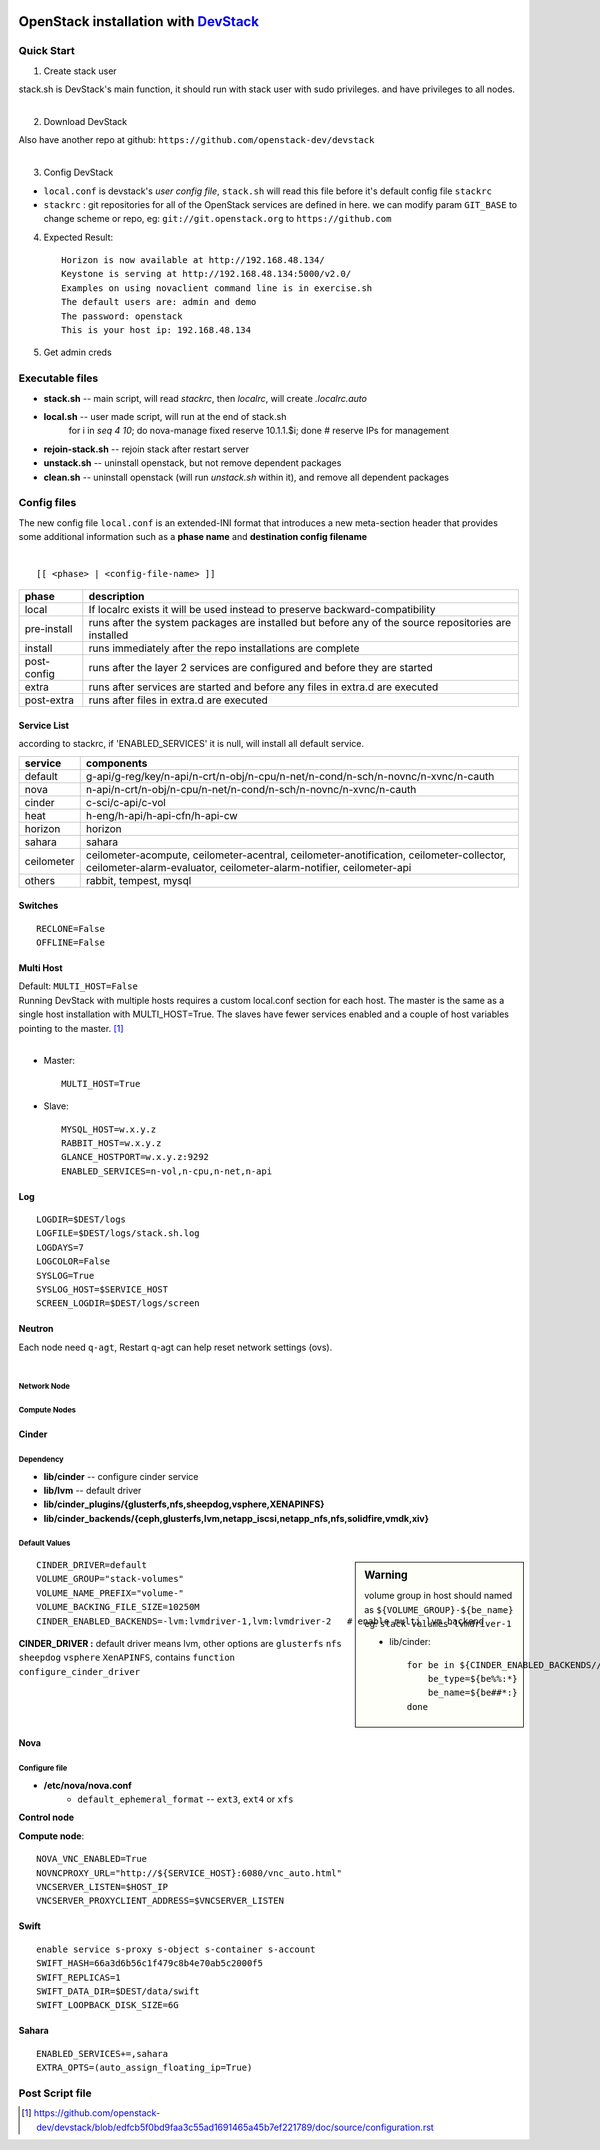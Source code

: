 .. image:: images/devstack.png
    :align: right

===============================================================================================
OpenStack installation with `DevStack <http://git.openstack.org/cgit/openstack-dev/devstack/>`_
===============================================================================================


Quick Start
===========

1. Create stack user

| stack.sh is DevStack's main function, it should run with stack user with sudo privileges. and have privileges to all nodes.
|

.. code-block:: bash
    :linenos:

    groupadd stack
    useradd -g stack -s /bin/bash -d /opt/stack -m stack
    echo "stack ALL=(ALL) NOPASSWD: ALL" >> /etc/sudoers
    su - stack
    ssh-keygen -t rsa -P ''
    ssh-copy-id localhost

2. Download DevStack

.. code-block:: bash
    :linenos:

    git clone https://git.openstack.org/openstack-dev/devstack
    cd devstack

| Also have another repo at github:   ``https://github.com/openstack-dev/devstack``
|


3. Config DevStack

- ``local.conf`` is devstack's *user config file*, ``stack.sh`` will read this file before it's default config file ``stackrc``
- ``stackrc`` : git repositories for all of the OpenStack services are defined in here. we can modify param ``GIT_BASE`` to change scheme or repo, eg: ``git://git.openstack.org`` to ``https://github.com``



4. Expected Result::

    Horizon is now available at http://192.168.48.134/ 
    Keystone is serving at http://192.168.48.134:5000/v2.0/
    Examples on using novaclient command line is in exercise.sh
    The default users are: admin and demo
    The password: openstack
    This is your host ip: 192.168.48.134

5. Get admin creds
   
.. code-block:: bash
    :linenos:

    . openrc admin admin
    . openrc demo demo

Executable files
================

* **stack.sh** -- main script, will read *stackrc*, then *localrc*, will create *.localrc.auto*
* **local.sh** -- user made script, will run at the end of stack.sh
    for i in `seq 4 10`; do nova-manage fixed reserve 10.1.1.$i; done   # reserve IPs for management
* **rejoin-stack.sh** -- rejoin stack after restart server
* **unstack.sh** -- uninstall openstack, but not remove dependent packages
* **clean.sh** -- uninstall openstack (will run *unstack.sh* within it), and remove all dependent packages

Config files
============

| The new config file ``local.conf`` is an extended-INI format that introduces a new meta-section header that provides some additional information such as a **phase name** and **destination config filename**
|

::

    [[ <phase> | <config-file-name> ]]

============= ================
phase         description  
============= ================
local         If localrc exists it will be used instead to preserve backward-compatibility
pre-install   runs after the system packages are installed but before any of the source repositories are installed
install       runs immediately after the repo installations are complete
post-config   runs after the layer 2 services are configured and before they are started
extra         runs after services are started and before any files in extra.d are executed
post-extra    runs after files in extra.d are executed
============= ================





Service List
------------
  
according to stackrc, if 'ENABLED_SERVICES' it is null, will install all default service.

=========== ====================
service     components
=========== ====================
default     g-api/g-reg/key/n-api/n-crt/n-obj/n-cpu/n-net/n-cond/n-sch/n-novnc/n-xvnc/n-cauth
nova        n-api/n-crt/n-obj/n-cpu/n-net/n-cond/n-sch/n-novnc/n-xvnc/n-cauth
cinder      c-sci/c-api/c-vol
heat        h-eng/h-api/h-api-cfn/h-api-cw
horizon     horizon
sahara      sahara
ceilometer  ceilometer-acompute, ceilometer-acentral, ceilometer-anotification, ceilometer-collector, ceilometer-alarm-evaluator, ceilometer-alarm-notifier, ceilometer-api
others      rabbit, tempest, mysql
=========== ====================


Switches
--------

::

    RECLONE=False
    OFFLINE=False


Multi Host
----------

| Default: ``MULTI_HOST=False``
| Running DevStack with multiple hosts requires a custom local.conf section for each host. The master is the same as a single host installation with MULTI_HOST=True. The slaves have fewer services enabled and a couple of host variables pointing to the master. [#]_
|

- Master::

    MULTI_HOST=True

- Slave::

    MYSQL_HOST=w.x.y.z
    RABBIT_HOST=w.x.y.z
    GLANCE_HOSTPORT=w.x.y.z:9292
    ENABLED_SERVICES=n-vol,n-cpu,n-net,n-api



Log
---

::

    LOGDIR=$DEST/logs
    LOGFILE=$DEST/logs/stack.sh.log
    LOGDAYS=7
    LOGCOLOR=False
    SYSLOG=True
    SYSLOG_HOST=$SERVICE_HOST
    SCREEN_LOGDIR=$DEST/logs/screen

Neutron
-------

| Each node need ``q-agt``, Restart q-agt can help reset network settings (ovs).
|

Network Node
^^^^^^^^^^^^

Compute Nodes
^^^^^^^^^^^^^


Cinder
------

Dependency
^^^^^^^^^^

- **lib/cinder** -- configure cinder service
- **lib/lvm** -- default driver
- **lib/cinder_plugins/{glusterfs,nfs,sheepdog,vsphere,XENAPINFS}**
- **lib/cinder_backends/{ceph,glusterfs,lvm,netapp_iscsi,netapp_nfs,nfs,solidfire,vmdk,xiv}**

Default Values
^^^^^^^^^^^^^^

.. sidebar:: Warning

    volume group in host should named as ``${VOLUME_GROUP}-${be_name}``
    eg: ``stack-volumes-lvmdriver-1``

    * lib/cinder::

        for be in ${CINDER_ENABLED_BACKENDS//,/ }; do
            be_type=${be%%:*}
            be_name=${be##*:}
        done


::

    CINDER_DRIVER=default
    VOLUME_GROUP="stack-volumes"
    VOLUME_NAME_PREFIX="volume-"
    VOLUME_BACKING_FILE_SIZE=10250M
    CINDER_ENABLED_BACKENDS=-lvm:lvmdriver-1,lvm:lvmdriver-2   # enable multi_lvm_backend

**CINDER_DRIVER :** default driver means lvm, other options are ``glusterfs`` ``nfs`` ``sheepdog`` ``vsphere`` ``XenAPINFS``, contains ``function configure_cinder_driver``

Nova
----

Configure file
^^^^^^^^^^^^^^

- **/etc/nova/nova.conf**
    - ``default_ephemeral_format`` -- ``ext3``, ``ext4`` or ``xfs``

**Control node**


**Compute node**::

    NOVA_VNC_ENABLED=True
    NOVNCPROXY_URL="http://${SERVICE_HOST}:6080/vnc_auto.html"
    VNCSERVER_LISTEN=$HOST_IP
    VNCSERVER_PROXYCLIENT_ADDRESS=$VNCSERVER_LISTEN

Swift
-----

::

    enable service s-proxy s-object s-container s-account
    SWIFT_HASH=66a3d6b56c1f479c8b4e70ab5c2000f5
    SWIFT_REPLICAS=1
    SWIFT_DATA_DIR=$DEST/data/swift
    SWIFT_LOOPBACK_DISK_SIZE=6G

Sahara
------

::

    ENABLED_SERVICES+=,sahara
    EXTRA_OPTS=(auto_assign_floating_ip=True)

Post Script file
================

.. [#] https://github.com/openstack-dev/devstack/blob/edfcb5f0bd9faa3c55ad1691465a45b7ef221789/doc/source/configuration.rst
